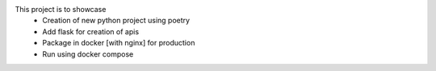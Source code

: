 This project is to showcase 
  - Creation of new python project using poetry
  - Add flask for creation of apis
  - Package in docker [with nginx] for production
  - Run using docker compose
